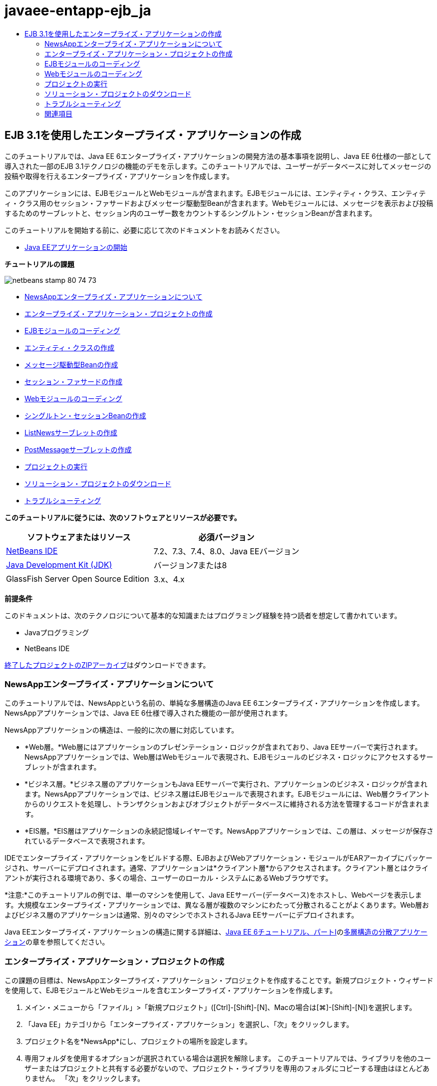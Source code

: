 // 
//     Licensed to the Apache Software Foundation (ASF) under one
//     or more contributor license agreements.  See the NOTICE file
//     distributed with this work for additional information
//     regarding copyright ownership.  The ASF licenses this file
//     to you under the Apache License, Version 2.0 (the
//     "License"); you may not use this file except in compliance
//     with the License.  You may obtain a copy of the License at
// 
//       http://www.apache.org/licenses/LICENSE-2.0
// 
//     Unless required by applicable law or agreed to in writing,
//     software distributed under the License is distributed on an
//     "AS IS" BASIS, WITHOUT WARRANTIES OR CONDITIONS OF ANY
//     KIND, either express or implied.  See the License for the
//     specific language governing permissions and limitations
//     under the License.
//

= javaee-entapp-ejb_ja
:jbake-type: page
:jbake-tags: old-site, needs-review
:jbake-status: published
:keywords: Apache NetBeans  javaee-entapp-ejb_ja
:description: Apache NetBeans  javaee-entapp-ejb_ja
:toc: left
:toc-title:

== EJB 3.1を使用したエンタープライズ・アプリケーションの作成

このチュートリアルでは、Java EE 6エンタープライズ・アプリケーションの開発方法の基本事項を説明し、Java EE 6仕様の一部として導入された一部のEJB 3.1テクノロジの機能のデモを示します。このチュートリアルでは、ユーザーがデータベースに対してメッセージの投稿や取得を行えるエンタープライズ・アプリケーションを作成します。

このアプリケーションには、EJBモジュールとWebモジュールが含まれます。EJBモジュールには、エンティティ・クラス、エンティティ・クラス用のセッション・ファサードおよびメッセージ駆動型Beanが含まれます。Webモジュールには、メッセージを表示および投稿するためのサーブレットと、セッション内のユーザー数をカウントするシングルトン・セッションBeanが含まれます。

このチュートリアルを開始する前に、必要に応じて次のドキュメントをお読みください。

* link:javaee-gettingstarted.html[Java EEアプリケーションの開始]

*チュートリアルの課題*

image:netbeans-stamp-80-74-73.png[title="このページの内容は、NetBeans IDE 7.2、7.3、7.4および8.0に適用されます"]

* link:#intro[NewsAppエンタープライズ・アプリケーションについて]
* link:#Exercise_1[エンタープライズ・アプリケーション・プロジェクトの作成]
* link:#Exercise_2[EJBモジュールのコーディング]
* link:#Exercise_2a[エンティティ・クラスの作成]
* link:#Exercise_2b[メッセージ駆動型Beanの作成]
* link:#Exercise_2c[セッション・ファサードの作成]
* link:#Exercise_3[Webモジュールのコーディング]
* link:#Exercise_3a[シングルトン・セッションBeanの作成]
* link:#Exercise_3b[ListNewsサーブレットの作成]
* link:#Exercise_3c[PostMessageサーブレットの作成]
* link:#Exercise_4[プロジェクトの実行]
* link:#Exercise_5[ソリューション・プロジェクトのダウンロード]
* link:#Exercise_6[トラブルシューティング]

*このチュートリアルに従うには、次のソフトウェアとリソースが必要です。*

|===
|ソフトウェアまたはリソース |必須バージョン 

|link:https://netbeans.org/downloads/index.html[NetBeans IDE] |7.2、7.3、7.4、8.0、Java EEバージョン 

|link:http://www.oracle.com/technetwork/java/javase/downloads/index.html[Java Development Kit (JDK)] |バージョン7または8 

|GlassFish Server Open Source Edition |3.x、4.x 
|===

*前提条件*

このドキュメントは、次のテクノロジについて基本的な知識またはプログラミング経験を持つ読者を想定して書かれています。

* Javaプログラミング
* NetBeans IDE

link:https://netbeans.org/projects/samples/downloads/download/Samples/JavaEE/NewsAppEE6.zip[終了したプロジェクトのZIPアーカイブ]はダウンロードできます。

=== NewsAppエンタープライズ・アプリケーションについて

このチュートリアルでは、NewsAppという名前の、単純な多層構造のJava EE 6エンタープライズ・アプリケーションを作成します。NewsAppアプリケーションでは、Java EE 6仕様で導入された機能の一部が使用されます。

NewsAppアプリケーションの構造は、一般的に次の層に対応しています。

* *Web層。*Web層にはアプリケーションのプレゼンテーション・ロジックが含まれており、Java EEサーバーで実行されます。NewsAppアプリケーションでは、Web層はWebモジュールで表現され、EJBモジュールのビジネス・ロジックにアクセスするサーブレットが含まれます。
* *ビジネス層。*ビジネス層のアプリケーションもJava EEサーバーで実行され、アプリケーションのビジネス・ロジックが含まれます。NewsAppアプリケーションでは、ビジネス層はEJBモジュールで表現されます。EJBモジュールには、Web層クライアントからのリクエストを処理し、トランザクションおよびオブジェクトがデータベースに維持される方法を管理するコードが含まれます。
* *EIS層。*EIS層はアプリケーションの永続記憶域レイヤーです。NewsAppアプリケーションでは、この層は、メッセージが保存されているデータベースで表現されます。

IDEでエンタープライズ・アプリケーションをビルドする際、EJBおよびWebアプリケーション・モジュールがEARアーカイブにパッケージされ、サーバーにデプロイされます。通常、アプリケーションは*クライアント層*からアクセスされます。クライアント層とはクライアントが実行される環境であり、多くの場合、ユーザーのローカル・システムにあるWebブラウザです。

*注意:*このチュートリアルの例では、単一のマシンを使用して、Java EEサーバー(データベース)をホストし、Webページを表示します。大規模なエンタープライズ・アプリケーションでは、異なる層が複数のマシンにわたって分散されることがよくあります。Web層およびビジネス層のアプリケーションは通常、別々のマシンでホストされるJava EEサーバーにデプロイされます。

Java EEエンタープライズ・アプリケーションの構造に関する詳細は、link:http://download.oracle.com/javaee/6/tutorial/doc/[Java EE 6チュートリアル、パートI]のlink:http://download.oracle.com/javaee/6/tutorial/doc/bnaay.html[多層構造の分散アプリケーション]の章を参照してください。

=== エンタープライズ・アプリケーション・プロジェクトの作成

この課題の目標は、NewsAppエンタープライズ・アプリケーション・プロジェクトを作成することです。新規プロジェクト・ウィザードを使用して、EJBモジュールとWebモジュールを含むエンタープライズ・アプリケーションを作成します。

1. メイン・メニューから「ファイル」>「新規プロジェクト」([Ctrl]-[Shift]-[N]、Macの場合は[⌘]-[Shift]-[N])を選択します。
2. 「Java EE」カテゴリから「エンタープライズ・アプリケーション」を選択し、「次」をクリックします。
3. プロジェクト名を*NewsApp*にし、プロジェクトの場所を設定します。
4. 専用フォルダを使用するオプションが選択されている場合は選択を解除します。
このチュートリアルでは、ライブラリを他のユーザーまたはプロジェクトと共有する必要がないので、プロジェクト・ライブラリを専用のフォルダにコピーする理由はほとんどありません。
「次」をクリックします。
5. サーバーを「GlassFish Server」に設定し、「Java EEバージョン」を「Java EE 6」または「Java EE 7」に設定します。
6. 「EJBモジュールを作成」および「Webアプリケーション・モジュールを作成」を選択します。「終了」をクリックします。

image:new-entapp-wizard.png[title="新規プロジェクト・ウィザード"]

「終了」をクリックすると、NewsApp、NewsApp-ejb、NewsApp-warの3つのプロジェクトが作成されます。「プロジェクト」ウィンドウの「NewsApp」ノードを展開すると、エンタープライズ・アプリケーション・プロジェクトにソースが含まれていないことがわかります。すべてのソースは、ウィザードで作成された2つのモジュールに格納され、「Java EEモジュール」ノードに一覧表示されます。

エンタープライズ・アプリケーション・プロジェクトには、アプリケーションに関する構成/パッケージングの詳細のみが含まれます。エンタープライズ・アプリケーションをビルドして実行すると、IDEでEARアーカイブが作成され、EARがサーバーにデプロイされます。場合によっては、エンタープライズ・アプリケーション・プロジェクトに追加情報を含むデプロイメント・ディスクリプタ・ファイルが含まれることがありますが、GlassFish ServerにデプロイされるJava EEエンタープライズ・アプリケーションを作成するときは、デプロイメント・ディスクリプタ・ファイルは必要ありません。

image:ejb-projectswindow.png[title="アプリケーションの構造を示す「プロジェクト」ウィンドウ"]

=== EJBモジュールのコーディング

この課題では、EJBモジュールに、エンティティ・クラス、メッセージ駆動型Beanおよびセッション・ファサードを作成します。また、データ・ソースやエンティティの管理方法に関する情報をコンテナに提供する持続性ユニット、およびメッセージ駆動型Beanで使用されるJava Message Service (JMS)リソースも作成します。

==== エンティティ・クラスの作成

この課題では、`NewsEntity`エンティティ・クラスを作成します。エンティティ・クラスは、通常はデータベース内の表を表す単純なJavaクラスです。このエンティティ・クラスを作成すると、クラスをエンティティ・クラスとして定義するための`@Entity`という注釈がIDEによって追加されます。このクラスを作成した後で、表に必要なデータを表すフィールドを、クラス内に作成します。

各エンティティ・クラスは主キーを持つ必要があります。エンティティ・クラスを作成すると、IDEによって、どのフィールドを主キーとして使用するかを宣言するための`@Id`という注釈が追加されます。また、プライマリIDのキー生成の戦略を指定するための`@GeneratedValue`という注釈もIDEによって追加されます。

`NewsEntity`クラスを作成するには、次の手順を実行します。

1. 「プロジェクト」ウィンドウでEJBモジュールを右クリックし、「新規」>「その他」を選択して新規ファイル・ウィザードを開きます。
2. 「持続性」カテゴリから「エンティティ・クラス」を選択し、「次」をクリックします。
3. クラス名に「*NewsEntity*」と入力します。
4. 「パッケージ」に「*ejb*」と入力します。
5. 新規エンティティ・クラス・ウィザードの「主キー型」は「`Long`」のままにします。
6. 「持続性ユニットを作成」を選択します。「次」をクリックします。
7. 持続性ユニットの名前はデフォルトのままにしておきます。
8. 「持続性プロバイダ」には「`EclipseLink (JPA2.0)`」(デフォルト)を選択します。
9. 「データ・ソース」にはデータ・ソースを選択します(たとえばJavaDBを使用する場合は`jdbc/sample`を選択します)。
10. 持続性ユニットが「Java Transaction APIを使用」になっていること、アプリケーションデプロイ時にエンティティ・クラスに基づいた表が作成されるように「表生成戦略」が「作成」に設定されていることを確認します。
image:new-pu-wizard.png[title="「プロバイダとデータベース」パネル"]
11. 「終了」をクリックします。

「終了」をクリックすると、`persistence.xml`およびエンティティ・クラス`NewsEntity.java`が作成されます。`NewsEntity.java`がソース・エディタで表示されます。

ソース・エディタで、次の手順を実行します。

1. このクラスに次のフィールド宣言を追加します。
[source,java]
----

private String title;
private String body;
----
2. ソース・エディタ内を右クリックして「コードを挿入」([Alt]-[Insert]、Macの場合は[Ctrl]-[I])を選択し、「取得メソッドおよび設定メソッド」を選択して「取得メソッドおよび設定メソッドの生成」ダイアログ・ボックスを開きます。
3. ダイアログ・ボックスで、`body`フィールドと`title`フィールドを選択します。「生成」をクリックします。
image:ejb-gettersetter.png[title="「取得メソッドおよび設定メソッドの生成」ダイアログ・ボックス"]

「生成」をクリックすると、フィールド用の取得メソッドと設定メソッドが追加されます。

4. 変更内容を`NewsEntity.java`に保存します。

`NewsEntity.java`を閉じます。

エンティティ・クラスに関する詳細は、link:http://download.oracle.com/javaee/6/tutorial/doc/[Java EE 6チュートリアル、パートI]のlink:http://java.sun.com/javaee/6/docs/tutorial/doc/bnbpz.html[Java Persistence API入門]の章を参照してください。

==== メッセージ駆動型Beanの作成

この課題では、ウィザードを使用して、EJBモジュールにNewMessageメッセージ駆動型Beanを作成します。ウィザードは、必要なJMSリソースを作成するのにも役立ちます。メッセージ駆動型Beanは、Webモジュール内のサーブレットによってキューに送信されたメッセージを受信および処理します。

メッセージ駆動型Beanを作成するには、次の手順を行います:

1. 「プロジェクト」ウィンドウでEJBモジュールを右クリックし、「新規」>「その他」を選択して新規ファイル・ウィザードを開きます。
2. 「Enterprise JavaBeans」カテゴリから「メッセージ駆動型Bean」ファイル・タイプを選択します。「次」をクリックします。
3. EJB名に「*NewMessage*」と入力します。
4. 「パッケージ」ドロップダウン・リストから「`ejb`」を選択します。
5. 「プロジェクトの送信先」フィールドの横の「追加」ボタンをクリックして「メッセージ送信先を追加」ダイアログ・ボックスを開きます。
6. 「メッセージ送信先を追加」ダイアログ・ボックスで「*jms/NewMessage*」と入力し、送信先タイプに「キュー」を選択します。「OK」をクリックします。
7. プロジェクトの送信先が正しいことを確認します。「終了」をクリックします。
image:ejb-newmessage.png[title="新規メッセージ駆動型Beanウィザード"]

「終了」をクリックすると、`NewMessage.java`というBeanクラスがソース・エディタに表示されます。`@MessageDriven`注釈と構成プロパティがクラスに追加されたことがわかります。

[source,java]
----

       
@MessageDriven(mappedName = "jms/NewMessage", activationConfig =  {
        @ActivationConfigProperty(propertyName = "acknowledgeMode", propertyValue = "Auto-acknowledge"),
        @ActivationConfigProperty(propertyName = "destinationType", propertyValue = "javax.jms.Queue")
    })
public class NewMessage implements MessageListener {
----

`@MessageDriven`注釈は、コンポーネントがメッセージ駆動型Beanであり、このBeanが使用するJMSリソースを指定していることをコンテナに示します。IDEによってクラスが生成されるとき、リソースのマップされた名前(`jms/NewMessage`)は、クラスの名前(`NewMessage.java`)から取得されます。このJMSリソースは送信先のJNDI名にマッピングされていて、そこからBeanがメッセージを受信します。新規メッセージ駆動型Beanウィザードでは、`glassfish-resources.xml`にJMSリソースの情報も追加します。JMSリソースを指定するために、デプロイメント・ディスクリプタを構成する必要はありません。IDEで「実行」アクションを使用してアプリケーションをGlassFishにデプロイする場合は、デプロイメント時にJMSリソースがサーバー上に作成されます。

EJB仕様では、注釈を使用して、クラスに直接リソースを導入できます。ここで、注釈を使用して、クラスに`MessageDrivenContext`リソースを導入し、持続性エンティティのインスタンス管理のためにEntityManager APIによって使用されることになる`PersistenceContext`リソースを注入します。クラスへの注釈の追加は、ソース・エディタで行います。

1. 次の注釈済フィールド(太字部分)をクラスに追加することで、`MessageDrivenContext`リソースをクラスに注入します。
[source,java]
----

public class NewMessage implements MessageListener {

*@Resource
private MessageDrivenContext mdc;*
----
2. コード内を右クリックして「コードを挿入」([Alt]-[Insert]、Macの場合は[Ctrl]-[I])を選択し、ポップアップ・メニューから「エンティティ・マネージャの使用」を選択することで、クラスにエンティティ・マネージャを導入します。次の`@PersistenceContext`注釈がソース・コードに追加されます。
[source,java]
----

@PersistenceContext(unitName = "NewsApp-ejbPU")
private EntityManager em;
----
また、次の`persist`メソッドも生成されます。
[source,java]
----

public void persist(Object object) {
    em.persist(object);
}
----
3. `persist`メソッドを変更して名前を`save`に変更します。メソッドは次のようになります。
[source,java]
----

public void *save*(Object object) {     
    em.persist(object);
}
----
4. 次のコード(太字部分)をメソッドの本体に追加することで、`onMessage`メソッドを変更します。
[source,java]
----

public void onMessage(Message message) {
    *ObjectMessage msg = null;
    try {
        if (message instanceof ObjectMessage) {
            msg = (ObjectMessage) message;
            NewsEntity e = (NewsEntity) msg.getObject();
            save(e);            
        }
    } catch (JMSException e) {
        e.printStackTrace();
        mdc.setRollbackOnly();
    } catch (Throwable te) {
        te.printStackTrace();
    }*
}
----
5. エディタを右クリックして「インポートを修正」([Alt]-[Shift]-[I]、Macの場合は[⌘]-[Shift]-[I])を選択し、必要なインポート文を生成します。変更を保存します。

*注意:*インポート文を生成するときは、*`javax.jms`ライブラリと`javax.annotation.Resource`ライブラリを必ずインポート*してください。

メッセージ駆動型Beanの詳細は、link:http://download.oracle.com/javaee/6/tutorial/doc/[Java EE 6チュートリアル、パートI]のlink:http://java.sun.com/javaee/6/docs/tutorial/doc/gipko.html[メッセージ駆動型Beanとは]の章を参照してください。

==== セッション・ファサードの作成

この課題では、NewsEntityエンティティ・クラスのセッション・ファサードを作成します。EJB 3.0仕様では、必須コードの量を少なくし、注釈を使用してクラスをセッションBeanとして宣言できるようにすることで、セッションBeanの作成を簡素化します。さらに、EJB 3.1仕様では、ビジネス・インタフェースをオプションにすることで、セッションBeanの要件を簡素化します。セッションBeanには、ローカル・クライアントから、ローカル・インタフェースまたはインタフェースなしのビューを使用してアクセスできます。このチュートリアルでは、Bean用のインタフェースは作成しません。Webアプリケーションは、インタフェースなしのビューからBeanにアクセスします。

セッション・ファサードを作成するには、次の手順を行います:

1. EJBモジュールを右クリックし、「新規」>「その他」を選択します。
2. 「持続性」カテゴリから「エンティティ・クラスのセッションBean」を選択します。「次」をクリックします。
3. 利用可能なエンティティ・クラスのリストから`ejb.NewsEntity`を選択し、「追加」をクリックして、そのクラスを「選択されているエンティティ・クラス」ペインに移動します。「次」をクリックします。
4. 「パッケージ」が`ejb`に設定されていることを確認します。「終了」をクリックします。
image:ejb-sessionforentity.png[title="新規メッセージ駆動型Beanウィザード"]

「終了」をクリックすると、IDEによってセッション・ファサード・クラス`NewsEntityFacade.java`および`AbstractFacade.java`が生成され、エディタでこれらのファイルが開きます。生成されたコードでわかるように、ステートレス・セッションBeanコンポーネントとして`NewsEntityFacade.java`を宣言するため、注釈`@Stateless`が使用されます。さらに、`PersistenceContext`注釈が追加され、リソースが直接セッションBeanコンポーネントに注入されます。`NewsEntityFacade.java`は、`AbstractFacade.java`を拡張したもので、ビジネス・ロジックを含み、トランザクションを管理します。

*注意:*リモート・クライアントからBeanにアクセスする場合は、引き続きリモート・インタフェースが必要です。

セッションBeanの詳細は、link:http://download.oracle.com/javaee/6/tutorial/doc/[Java EE 6チュートリアル、パートI]のlink:http://java.sun.com/javaee/6/docs/tutorial/doc/gipjg.html[セッションBeanとは]の章を参照してください。

=== Webモジュールのコーディング

このセクションでは、Webモジュールに2つのサーブレットを作成します。ListNewsサーブレットは、EJBモジュールのエンティティ・ファサードを介して、データベースからメッセージを取得します。PostMessageサーブレットは、JMSメッセージを送信するために使用されます。

このセクションでは、Webモジュールに、現在セッションにいるユーザーの数をカウントするシングルトン・セッションBeanも作成します。EJB 3.1仕様により、WebアプリケーションにエンタープライズBeanを作成できます。EJB 3.1以前は、すべてのエンタープライズBeanをEJBモジュールに置く必要がありました。

==== シングルトン・セッションBeanの作成

EJB 3.1仕様では、シングルトン・セッションBeanを簡単に作成できる`@Singleton`注釈が導入されています。また、EJB 3.1では、Beanが初期化される場合など、シングルトン・セッションBeanのプロパティを構成するためのその他の注釈も定義されています。

シングルトン・セッションBeanは、インスタンス化された後、アプリケーションのライフサイクルの間は存在します。名前が示すとおり、アプリケーションでは、シングルトン・セッションBeanのインスタンスは1つしかありません。ステートレス・セッションBeanと同様、シングルトン・セッションBeanは複数のクライアントを持つことができます。

シングルトン・セッションBeanを作成するには、次の手順を行います:

1. Webモジュールを右クリックし、「新規」>「その他」を選択して新規ファイル・ウィザードを開きます。
2. 「Enterprise JavaBeans」カテゴリで「セッションBean」を選択します。「次」をクリックします。
3. 「EJB名」に「*SessionManagerBean*」と入力します。
4. 「パッケージ名」に「*ejb*」と入力します。
5. 「シングルトン」を選択します。「終了」をクリックします。
image:ejb-newsingleton.png[title="新規セッションBeanウィザードでのシングルトン・セッションの作成"]

「終了」をクリックするとシングルトン・セッションBeanクラスが作成され、そのクラスがエディタに表示されます。シングルトン・セッションBeanを宣言するための注釈`@Singleton`がクラスに追加されたことがわかります。このウィザードでは、クラスに`@LocalBean`という注釈も追加されます。

[source,java]
----

@Singleton
@LocalBean
public class SessionManagerBean {

}
----

1. `@WebListener`を使用してクラスに注釈を付け、`HttpSessionListener`を実装します。
[source,java]
----

@Singleton
@LocalBean
*@WebListener*
public class SessionManagerBean *implements HttpSessionListener*{

}
----

`@WebListener`注釈はServlet 3.0 APIの一部で、これによりコードで直接リスナーを実装できます。

`HttpSessionListener`を実装すると、マージンに警告が表示されます。

2. 左マージンにある警告バッジをクリックして、「すべての抽象メソッドを実装」を選択します。
image:ejb-implementabstract.png[title="抽象メソッドを実装するためのエディタのヒント"]

`sessionCreated`メソッドと`sessionDestroyed`メソッドが追加されます。

3. 静的フィールド`counter`を追加し、初期値を`0`に設定します。
[source,java]
----

@LocalBean
@WebListener
public class SessionManagerBean implements HttpSessionListener{
    *private static int counter = 0;*
----
4. 生成された`sessionCreated`メソッドと`sessionDestroyed`メソッドの本体を、新しいセッションが開始されるときにフィールドの値を増やし、セッションが終了するときに値を減らすように変更します。値は、フィールド`counter`に保存されます。
[source,java]
----

public void sessionCreated(HttpSessionEvent se) {
    *counter++;*
}

public void sessionDestroyed(HttpSessionEvent se) {
    *counter--;*
}
----
5. `counter`の現在の値を返す次のメソッドを追加します。
[source,java]
----

public int getActiveSessionsCount() {
        return counter;
    }
----

このメソッドをサーブレットからコールし、現在のユーザー数または開かれているセッション数を表示します。

6. 変更を保存します。

セッションBeanのコードは、次のようになっているはずです。

[source,java]
----

@Singleton
@LocalBean
@WebListener
public class SessionManagerBean implements HttpSessionListener {
    private static int counter = 0;

    public void sessionCreated(HttpSessionEvent se) {
        counter++;
    }

    public void sessionDestroyed(HttpSessionEvent se) {
        counter--;
    }

    public int getActiveSessionsCount() {
        return counter;
    }

}
----

シングルトン・セッションBeanの詳細は、link:http://download.oracle.com/javaee/6/tutorial/doc/[Java EE 6チュートリアル、パートI]のlink:http://java.sun.com/javaee/6/docs/tutorial/doc/gipjg.html[セッションBeanとは]の章を参照してください。

==== `ListNews`サーブレットの作成

この課題では、保存されているメッセージを表示するための単純なサーブレットを作成します。注釈を使用して、サーブレットからエンタープライズBeanのNewsEntityFacadeをコールします。

1. Webモジュール・プロジェクトを右クリックし、「新規」>「サーブレット」を選択します。
2. 「クラス名」に「*ListNews*」と入力します。
3. パッケージ名に「*web*」と入力します。「終了」をクリックします。

「終了」をクリックすると、`ListNews.java`というクラスがソース・エディタに表示されます。ソース・エディタで、次の手順を実行します。

1. ソース・エディタ内を右クリックして「コードを挿入」([Alt]-[Insert]、Macの場合は[Ctrl]-[I])を選択し、「エンタープライズBeanをコール」を選択します。
2. 「エンタープライズBeanをコール」ダイアログ・ボックスで、「NewsApp-ejb」ノードを展開し、「NewsEntityFacade」を選択します。「OK」をクリックします。

エンタープライズBeanを注入する`@EJB`注釈が追加されます。

3. もう一度「エンタープライズBeanをコール」ダイアログ・ボックスを使用して、「NewsApp-war」ノードの下にSessionManagerBeanを注入します。

2つのエンタープライズBeanを注入する次の注釈がコードに表示されます。

[source,java]
----

@WebServlet(name = "ListNews", urlPatterns = {"/ListNews"})
public class ListNews extends HttpServlet {

    @EJB
    private SessionManagerBean sessionManagerBean;
    @EJB
    private NewsEntityFacade newsEntityFacade;
                
----

また、クラス・サーブレットの宣言とサーブレット名の指定用に、`@WebServlet`注釈が使用されています。`@WebServlet`注釈は、Java EE 6仕様で導入されたServlet 3.0 APIの一部です。`web.xml`デプロイメント・ディスクリプタで指定するかわりに、注釈を使用してサーブレットを特定できます。NewsAppアプリケーションには`web.xml`は含まれません。

4. `processRequest`メソッドに、現在のセッションを返すか新規に作成する、次のコード(太字部分)を追加します。
[source,java]
----

protected void processRequest(HttpServletRequest request, HttpServletResponse response)
        throws ServletException, IOException {
        *request.getSession(true);*
        response.setContentType("text/html;charset=UTF-8");
----
5. `processRequest`メソッドにメッセージを出力する次のコード(太字部分)を追加して、リンクをPostMessageサーブレットに追加します。(必要な場合はメソッド内のコードをコメント解除します。)
[source,xml]
----

out.println("<h1>Servlet ListNews at " + request.getContextPath () + "</h1>");

*List news = newsEntityFacade.findAll();
for (Iterator it = news.iterator(); it.hasNext();) {
    NewsEntity elem = (NewsEntity) it.next();
    out.println(" *"+elem.getTitle()+" *<br />");
    out.println(elem.getBody()+"<br /> ");
}
out.println("<a href='PostMessage'>Add new message</a>");*

out.println("</body>");
                    
----
6. ユーザー数または開かれているセッションの数を取得および出力する、次のコード(太字部分)を追加します。
[source,xml]
----

out.println("<a href='PostMessage'>Add new message</a>");

*out.println("<br><br>");
out.println(sessionManagerBean.getActiveSessionsCount() + " user(s) reading the news.");*

out.println("</body>");
                    
----
7. [Ctrl]-[Shift]-[I]を押し、このクラスに必要なインポート文を生成します。インポート文を生成するときは、*`java.util`ライブラリをインポート*する必要があります。
8. 変更内容をファイルに保存します。

==== `PostMessage`サーブレットの作成

この課題では、メッセージの投稿に使用される`PostMessage`サーブレットを作成します。注釈を使用して、作成したJMSリソースを直接このサーブレットに注入します。このとき、変数名と、このJMSリソースがマッピングされる名前を指定します。次に、JMSメッセージを送信するためのコードと、メッセージを追加するためのHTML形式のコードを追加します。

1. Webモジュール・プロジェクトを右クリックし、「新規」>「サーブレット」を選択します。
2. 「クラス名」に「`PostMessage`」と入力します。
3. パッケージ名に「`web`」と入力し、「終了」をクリックします。

「終了」をクリックすると、`PostMessage.java`というクラスがソース・エディタに表示されます。ソース・エディタで、次の手順を実行します。

1. 次のフィールド宣言(太字部分)を追加することにより、注釈を使用して`ConnectionFactory`および`Queue`リソースを注入します。
[source,java]
----

@WebServlet(name="PostMessage", urlPatterns={"/PostMessage"})
public class PostMessage extends HttpServlet {                
    *@Resource(mappedName="jms/NewMessageFactory")
    private  ConnectionFactory connectionFactory;

    @Resource(mappedName="jms/NewMessage")
    private  Queue queue;*
----
2. 今度は、次に示す太字のコードを`processRequest`メソッドに追加し、JMSメッセージを送信するためのコードの追加を行います。
[source,java]
----

response.setContentType("text/html;charset=UTF-8");

// Add the following code to send the JMS message
*String title=request.getParameter("title");
String body=request.getParameter("body");
if ((title!=null) &amp;&amp; (body!=null)) {
    try {
        Connection connection = connectionFactory.createConnection();
        Session session = connection.createSession(false, Session.AUTO_ACKNOWLEDGE);
        MessageProducer messageProducer = session.createProducer(queue);

        ObjectMessage message = session.createObjectMessage();
        // here we create NewsEntity, that will be sent in JMS message
        NewsEntity e = new NewsEntity();
        e.setTitle(title);
        e.setBody(body);

        message.setObject(e);                
        messageProducer.send(message);
        messageProducer.close();
        connection.close();
        response.sendRedirect("ListNews");

    } catch (JMSException ex) {
        ex.printStackTrace();
    }
}*
                        
PrintWriter out = response.getWriter();
                    
----
3. `processRequest`メソッドに次の行(太字部分)を追加して、メッセージを追加するためのWebフォームを追加します。(必要な場合はHTMLを出力するコードをコメント解除します。)
[source,xml]
----

out.println("Servlet PostMessage at " + request.getContextPath() + "</h1>");

// The following code adds the form to the web page
*out.println("<form>");
out.println("Title: <input type='text' name='title'><br/>");
out.println("Message: <textarea name='body'></textarea><br/>");
out.println("<input type='submit'><br/>");
out.println("</form>");*

out.println("</body>");
                
----
4. [Ctrl]-[Shift]-[I]を押し、このクラスに必要なインポート文を生成します。

*注意:* `Connection`、`ConnectionFactory`、`Session`および`Queue`用にインポートするライブラリを選択するときは、*`javax.jms`ライブラリをインポートしていることを確認してください*。

image:import-jms.png[title="「すべてのインポートを修正」ダイアログでのJMSライブラリの選択"]
5. 変更内容をファイルに保存します。

=== プロジェクトの実行

これでプロジェクトを実行できるようになりました。プロジェクトを実行すると`ListNews`サーブレットのページがブラウザで開かれるようにします。エンタープライズ・アプリケーションの「プロパティ」ダイアログ・ボックスでURLを指定することによって、この操作を行います。このURLはアプリケーションのコンテキスト・パスを基準にしたものです。この相対URLを入力した後、「プロジェクト」ウィンドウからアプリケーションのビルド、デプロイおよび実行を行うことができます。

相対URLを設定し、アプリケーションを実行するには、次の手順を実行します。

1. 「プロジェクト」ウィンドウで、NewsAppエンタープライズ・アプリケーション・ノードを右クリックし、ポップアップ・メニューの「プロパティ」を選択します。
2. 「カテゴリ」ペインで、「実行」を選択します。
3. 「相対URL」テキスト・フィールドに「*/ListNews*」と入力します。
4. 「OK」をクリックします。
5. 「プロジェクト」ウィンドウで、NewsAppエンタープライズ・アプリケーション・ノードを右クリックして「実行」を選択します。

プロジェクトを実行すると、`ListNews`サーブレットがブラウザで開き、データベース内のメッセージの一覧が表示されます。初めてプロジェクトを実行したときは、データベースは空ですが、「メッセージを追加」をクリックしてメッセージを追加できます。

image:ejb-browser1.png[title="ListNewsサーブレット・ページ"]

`PostMessage`サーブレットを使用してメッセージを追加すると、永続記憶域に書き込むためのメッセージ駆動型Beanにそのメッセージが送信され、`ListNews`サーブレットがコールされてデータベース内のメッセージが表示されます。このメッセージ・サービスは非同期のため、`ListNews`によって取得されるデータベース内のメッセージ一覧には、新しいメッセージがまだ含まれていないことがよくあります。

=== ソリューション・プロジェクトのダウンロード

次の方法で、このチュートリアルにソリューションをプロジェクトとしてダウンロードできます。

* link:https://netbeans.org/projects/samples/downloads/download/Samples%252FJavaEE%252FNewsAppEE6.zip[終了したプロジェクトのZIPアーカイブ]をダウンロードします。
* 次の手順を実行して、プロジェクト・ソースをNetBeansのサンプルからチェックアウトします。
1. メイン・メニューから「チーム」>「Subversion」>「チェックアウト」を選択します。
2. 「チェックアウト」ダイアログ・ボックスで次のリポジトリURLを入力します。
`https://svn.netbeans.org/svn/samples~samples-source-code`
「次」をクリックします。
3. 「参照」をクリックして「リポジトリ・フォルダを参照」ダイアログ・ボックスを開きます。
4. ルート・ノードを展開し、*samples/javaee/NewsAppEE6*を選択します。「OK」をクリックします。
5. ソースのローカル・フォルダを指定します(ローカル・フォルダは空である必要があります)。
6. 「終了」をクリックします。

「終了」をクリックすると、IDEではローカル・フォルダがSubversionリポジトリとして初期化され、プロジェクト・ソースがチェックアウトされます。

7. チェックアウトが完了するときに表示されるダイアログで、「プロジェクトを開く」をクリックします。

*注意:*

* ソースをチェックアウトするには、Subversionクライアントが必要です。Subversionのインストールの詳細は、link:../ide/subversion.html[NetBeans IDEでのSubversionガイド]のlink:../ide/subversion.html#settingUp[Subversionの設定]の項を参照してください。

=== トラブルシューティング

プロジェクト作成時に発生する可能性がある問題の一部を次に示します。

==== JMSリソースの問題

ウィザードを使用してJMSリソースを作成するとき、出力ウィンドウに次のサーバー・エラー・メッセージが表示される場合があります。

[source,java]
----

[com.sun.enterprise.connectors.ConnectorRuntimeException:
                    JMS resource not created : jms/Queue]
                
----

このメッセージは、JMSリソースが作成されなかったか、アプリケーション・サーバーに登録されなかったことを示している可能性があります。アプリケーション・サーバーの管理コンソールを使用すると、JMSリソースを確認、作成および編集できます。

管理コンソールを開くには、次の手順を実行します。

1. IDEの「サービス」ウィンドウにある「サーバー」ノードを展開して、アプリケーション・サーバーが実行中であることを確認します。アプリケーション・サーバーのノードの横に小さな緑の矢印が表示されていれば、サーバーは実行中です。
2. アプリケーション・サーバーのノードを右クリックし、「管理コンソールを表示」を選択して、ブラウザでログイン・ウィンドウを開きます。
3. サーバーにログインします。デフォルトのユーザー名とパスワードは、それぞれ`admin`と`adminadmin`です。
4. ブラウザの管理コンソールで、左側フレームにある「リソース」ノードと「JMSリソース」ノードを展開します。
5. 左側フレームの「接続ファクトリ」および「接続先リソース」リンクをクリックして、リソースがサーバーに登録されているかどうかを確認し、必要に応じてリソースを変更します。リソースが存在しない場合は、管理コンソールで作成できます。

Sun Java System Application Serverに登録されているJMS接続ファクトリ・リソースの正しいJNDI名に、PostMessageサーブレットのJMS接続ファクトリ・リソースがマッピングされていることを確認する必要があります。

Sun Java System Application Serverには、次のリソースが登録されている必要があります。

* JNDI名が`jms/NewMessage`で、型が`javax.jms.Queue`の接続先リソース
* JNDI名が`jms/NewMessageFactory`で、型が`javax.jms.QueueConnectionFactory`の接続ファクトリ・リソース


link:/about/contact_form.html?to=3&subject=Feedback:%20Creating%20an%20Enterprise%20Application%20with%20EJB%203.1[このチュートリアルに関するご意見をお寄せください]


=== 関連項目

NetBeans IDEを使用したJava EEアプリケーションの開発方法の詳細は、次のリソースを参照してください。

* link:javaee-intro.html[Java EEテクノロジ入門]
* link:javaee-gettingstarted.html[Java EEアプリケーションの開始]
* link:../web/quickstart-webapps.html[Webアプリケーション開発入門]
* link:../../trails/java-ee.html[Java EEおよびJava Webの学習]

エンタープライズBeanの使用方法については、link:http://docs.oracle.com/javaee/7/tutorial/doc/ejb-intro.htm[Java EE 7チュートリアル]を参照してください。

link:../../../community/lists/top.html[nbj2eeメーリング・リストに登録する]ことによって、NetBeans IDE Java EE開発機能に関するご意見やご提案を送信したり、サポートを受けたり、最新の開発情報を入手したりできます。


NOTE: This document was automatically converted to the AsciiDoc format on 2018-03-13, and needs to be reviewed.
